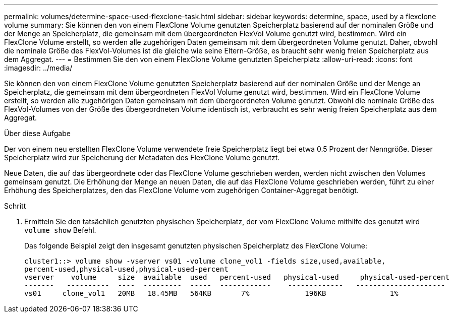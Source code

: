 ---
permalink: volumes/determine-space-used-flexclone-task.html 
sidebar: sidebar 
keywords: determine, space, used by a flexclone volume 
summary: Sie können den von einem FlexClone Volume genutzten Speicherplatz basierend auf der nominalen Größe und der Menge an Speicherplatz, die gemeinsam mit dem übergeordneten FlexVol Volume genutzt wird, bestimmen. Wird ein FlexClone Volume erstellt, so werden alle zugehörigen Daten gemeinsam mit dem übergeordneten Volume genutzt. Daher, obwohl die nominale Größe des FlexVol-Volumes ist die gleiche wie seine Eltern-Größe, es braucht sehr wenig freien Speicherplatz aus dem Aggregat. 
---
= Bestimmen Sie den von einem FlexClone Volume genutzten Speicherplatz
:allow-uri-read: 
:icons: font
:imagesdir: ../media/


[role="lead"]
Sie können den von einem FlexClone Volume genutzten Speicherplatz basierend auf der nominalen Größe und der Menge an Speicherplatz, die gemeinsam mit dem übergeordneten FlexVol Volume genutzt wird, bestimmen. Wird ein FlexClone Volume erstellt, so werden alle zugehörigen Daten gemeinsam mit dem übergeordneten Volume genutzt. Obwohl die nominale Größe des FlexVol-Volumes von der Größe des übergeordneten Volume identisch ist, verbraucht es sehr wenig freien Speicherplatz aus dem Aggregat.

.Über diese Aufgabe
Der von einem neu erstellten FlexClone Volume verwendete freie Speicherplatz liegt bei etwa 0.5 Prozent der Nenngröße. Dieser Speicherplatz wird zur Speicherung der Metadaten des FlexClone Volume genutzt.

Neue Daten, die auf das übergeordnete oder das FlexClone Volume geschrieben werden, werden nicht zwischen den Volumes gemeinsam genutzt. Die Erhöhung der Menge an neuen Daten, die auf das FlexClone Volume geschrieben werden, führt zu einer Erhöhung des Speicherplatzes, den das FlexClone Volume vom zugehörigen Container-Aggregat benötigt.

.Schritt
. Ermitteln Sie den tatsächlich genutzten physischen Speicherplatz, der vom FlexClone Volume mithilfe des genutzt wird `volume show` Befehl.
+
Das folgende Beispiel zeigt den insgesamt genutzten physischen Speicherplatz des FlexClone Volume:

+
[listing]
----

cluster1::> volume show -vserver vs01 -volume clone_vol1 -fields size,used,available,
percent-used,physical-used,physical-used-percent
vserver    volume     size  available  used   percent-used   physical-used     physical-used-percent
-------   ----------  ----  ---------  -----  ------------    -------------   ---------------------
vs01     clone_vol1   20MB   18.45MB   564KB       7%             196KB               1%
----

